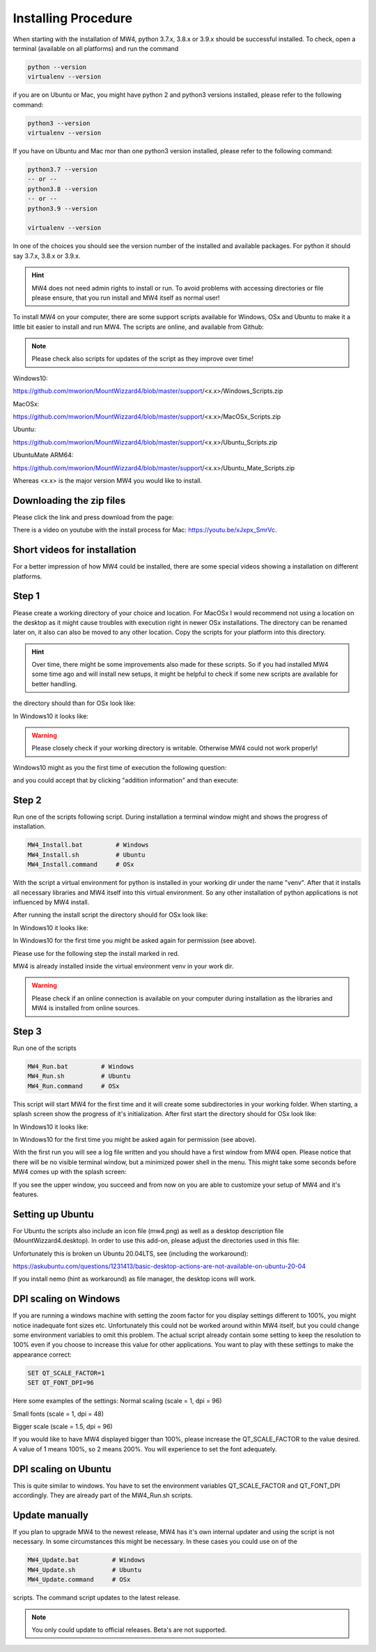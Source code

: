 Installing Procedure
====================

When starting with the installation of MW4, python 3.7.x, 3.8.x or 3.9.x should be successful
installed. To check, open a terminal (available on all platforms) and run the command

.. code-block:: python

    python --version
    virtualenv --version

if you are on Ubuntu or Mac, you might have python 2 and python3 versions installed, please
refer to the following command:

.. code-block:: python

    python3 --version
    virtualenv --version

If you have on Ubuntu and Mac mor than one python3 version installed, please refer to the
following command:

.. code-block:: python

    python3.7 --version
    -- or --
    python3.8 --version
    -- or --
    python3.9 --version

    virtualenv --version

In one of the choices you should see the version number of the installed and available
packages. For python it should say 3.7.x, 3.8.x or 3.9.x.

.. hint:: MW4 does not need admin rights to install or run. To avoid problems with accessing
          directories or file please ensure, that you run install and MW4 itself as normal
          user!

To install MW4 on your computer, there are some support scripts available for Windows, OSx
and Ubuntu to make it a little bit easier to install and run MW4. The scripts are online, and
available from Github:

.. note:: Please check also scripts for updates of the script as they improve
          over time!

Windows10:

https://github.com/mworion/MountWizzard4/blob/master/support/<x.x>/Windows_Scripts.zip

MacOSx:

https://github.com/mworion/MountWizzard4/blob/master/support/<x.x>/MacOSx_Scripts.zip

Ubuntu:

https://github.com/mworion/MountWizzard4/blob/master/support/<x.x>/Ubuntu_Scripts.zip

UbuntuMate ARM64:

https://github.com/mworion/MountWizzard4/blob/master/support/<x.x>/Ubuntu_Mate_Scripts.zip

Whereas <x.x> is the major version MW4 you would like to install.

Downloading the zip files
-------------------------
Please click the link and press download from the page:

.. image:: image/scripts.png
    :align: center
    :scale: 71%

There is a video on youtube with the install process for Mac:
https://youtu.be/xJxpx_SmrVc.

Short videos for installation
-----------------------------
For a better impression of how MW4 could be installed, there are some special
videos showing a installation on different platforms.

.. hlist::
    :columns: 1

    * Windows10: https://youtu.be/q9WbiHhW5NU
    * Mac OS Catalina: https://youtu.be/bbZ9_yLm1TU
    * Ubuntu 18.04: https://youtu.be/kNfLrtJtkq8


Step 1
------

Please create a working directory of your choice and location. For MacOSx I would
recommend not using a location on the desktop as it might cause troubles with
execution right in newer OSx installations. The directory can be renamed later on,
it also can also be moved to any other location. Copy the scripts for your
platform into this directory.

.. hint::
    Over time, there might be some improvements also made for these scripts.
    So if you had installed MW4 some time ago and will install new setups,
    it might be helpful to check if some new scripts are available for better
    handling.

the directory should than for OSx look like:

.. image:: image/mac_1.png
    :align: center
    :scale: 71%

In Windows10 it looks like:

.. image:: image/win_1.png
    :align: center
    :scale: 71%

.. warning::
    Please closely check if your working directory is writable. Otherwise MW4 could
    not work properly!

.. image:: image/win_1.png
    :align: center
    :scale: 71%

Windows10 might as you the first time of execution the following question:

.. image:: image/win_a.png
    :align: center
    :scale: 71%

and you could accept that by clicking "addition information" and than execute:

.. image:: image/win_b.png
    :align: center
    :scale: 71%

Step 2
------

Run one of the scripts following script. During installation a terminal window
might and shows the progress of installation.

.. code-block:: python

    MW4_Install.bat         # Windows
    MW4_Install.sh          # Ubuntu
    MW4_Install.command     # OSx

With the script a virtual environment for python is installed in your working dir
under the name "venv". After that it installs all necessary libraries and MW4
itself into this virtual environment. So any other installation of python
applications is not influenced by MW4 install.

After running the install script the directory should for OSx look like:

.. image:: image/mac_2.png
    :align: center
    :scale: 71%

In Windows10 it looks like:

.. image:: image/win_2.png
    :align: center
    :scale: 71%

In Windows10 for the first time you might be asked again for permission (see above).

Please use for the following step the install marked in red.

MW4 is already installed inside the virtual environment venv in your work dir.

.. warning::
    Please check if an online connection is available on your computer during
    installation as the libraries and MW4 is installed from online sources.

Step 3
------

Run one of the scripts

.. code-block:: python

    MW4_Run.bat         # Windows
    MW4_Run.sh          # Ubuntu
    MW4_Run.command     # OSx

This script will start MW4 for the first time and it will create some
subdirectories in your working folder. When starting, a splash screen show the
progress of it's initialization. After first start the directory should for OSx
look like:

.. image:: image/mac_3.png
    :align: center
    :scale: 71%

In Windows10 it looks like:

.. image:: image/win_3.png
    :align: center
    :scale: 71%

In Windows10 for the first time you might be asked again for permission (see above).

With the first run you will see a log file written and you should have a first
window from MW4 open. Please notice that there will be no visible terminal window,
but a minimized power shell in the menu. This might take some seconds before MW4
comes up with the splash screen:

.. image:: image/first_run.png
    :align: center
    :scale: 71%

If you see the upper window, you succeed and from now on you are able to customize your
setup of MW4 and it's features.

Setting up Ubuntu
-----------------
For Ubuntu the scripts also include an icon file (mw4.png) as well as a desktop
description file (MountWizzard4.desktop). In order to use this add-on, please
adjust the directories used in this file:

.. image:: image/ubuntu_setup.png
    :align: center
    :scale: 71%

Unfortunately this is broken un Ubuntu 20.04LTS, see (including the workaround):

https://askubuntu.com/questions/1231413/basic-desktop-actions-are-not-available-on-ubuntu-20-04

If you install nemo (hint as workaround) as file manager, the desktop icons will work.

DPI scaling on Windows
----------------------
If you are running a windows machine with setting the zoom factor for you display
settings different to 100%, you might notice inadequate font sizes etc.
Unfortunately this could not be worked around within MW4 itself, but you could
change some environment variables to omit this problem. The actual script already
contain some setting to keep the resolution to 100% even if you choose to increase
this value for other applications. You want to play with these settings to make
the appearance correct:

.. code-block:: python

    SET QT_SCALE_FACTOR=1
    SET QT_FONT_DPI=96

Here some examples of the settings: Normal scaling (scale = 1, dpi = 96)

.. image:: image/scale_normal.png
    :align: center
    :scale: 71%

Small fonts (scale = 1, dpi = 48)

.. image:: image/scale_dpi48.png
    :align: center
    :scale: 71%

Bigger scale (scale = 1.5, dpi = 96)

.. image:: image/scale_1_5.png
    :align: center
    :scale: 71%

If you would like to have MW4 displayed bigger than 100%, please increase the
QT_SCALE_FACTOR to the value desired. A value of 1 means 100%, so 2 means 200%.
You will experience to set the font adequately.


DPI scaling on Ubuntu
---------------------
This is quite similar to windows. You have to set the environment variables
QT_SCALE_FACTOR and QT_FONT_DPI accordingly. They are already part of the
MW4_Run.sh scripts.


Update manually
---------------
If you plan to upgrade MW4 to the newest release, MW4 has it's own internal
updater and using the script is not necessary. In some circumstances this might
be necessary. In these cases you could use on of the

.. code-block:: python

    MW4_Update.bat         # Windows
    MW4_Update.sh          # Ubuntu
    MW4_Update.command     # OSx

scripts. The command script updates to the latest release.

.. note:: You only could update to official releases. Beta's are not supported.

